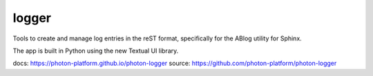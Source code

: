 logger
------

Tools to create and manage log entries in the reST format, specifically for the ABlog utility for Sphinx.

The app is built in Python using the new Textual UI library.

docs: `https://photon-platform.github.io/photon-logger`_
source: `https://github.com/photon-platform/photon-logger`_ 

.. _`https://photon-platform.github.io/photon-logger`: https://photon-platform.github.io/photon-logger
.. _`https://github.com/photon-platform/photon-logger`: https://github.com/photon-platform/photon-logger
